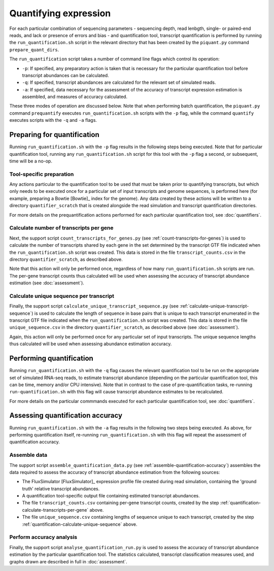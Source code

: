 Quantifying expression
======================

For each particular combination of sequencing parameters - sequencing depth, read lenbgth, single- or paired-end reads, and lack or presence of errors and bias - and quantification tool, transcript quantification is performed by running the ``run_quantification.sh`` script in the relevant directory that has been created by the ``piquant.py`` command ``prepare_quant_dirs``.

The ``run_quantification`` script takes a number of command line flags which control its operation:

* ``-p``: If specified, any preparatory action is taken that is necessary for the particular quantification tool before transcript abundances can be calculated.
* ``-q``: If specified, transcript abundances are calculated for the relevant set of simulated reads.
* ``-a``: If specified, data necessary for the assessment of the accuracy of transcript expression estimation is assembled, and measures of accuracy calculated.

These three modes of operation are discussed below. Note that when performing batch quantification, the ``piquant.py`` command ``prequantify`` executes ``run_quantification.sh`` scripts with the ``-p`` flag, while the command ``quantify`` executes scripts with the ``-q`` and ``-a`` flags.

Preparing for quantification
----------------------------

Running ``run_quantification.sh`` with the ``-p`` flag results in the following steps being executed. Note that for particular quantification tool, running any ``run_quantification.sh`` script for this tool with the ``-p`` flag a second, or subsequent, time will be a no-op.

Tool-specific preparation
^^^^^^^^^^^^^^^^^^^^^^^^^

Any actions particular to the quantification tool to be used that must be taken prior to quantifying transcripts, but which only needs to be executed once for a particular set of input transcripts and genome sequences, is performed here (for example, preparing a Bowtie [Bowtie]_ index for the genome). Any data created by these actions will be written to a directory ``quantifier_scratch`` that is created alongside the read simulation and transcript quantification directories.

For more details on the prequantification actions performed for each particular quantification tool, see :doc:`quantifiers`.

.. _quantification-calculate-transcripts-per-gene:

Calculate number of transcripts per gene
^^^^^^^^^^^^^^^^^^^^^^^^^^^^^^^^^^^^^^^^

Next, the support script ``count_transcripts_for_genes.py`` (see :ref:`count-transcripts-for-genes`) is used to calculate the number of transcripts shared by each gene in the set determined by the transcript GTF file indicated when the ``run_quantification.sh`` script was created. This data is stored in the file ``transcript_counts.csv`` in the directory ``quantifier_scratch``, as described above.

Note that this action will only be performed once, regardless of how many ``run_quantification.sh`` scripts are run. The per-gene transcript counts thus calculated will be used when assessing the accuracy of transcript abundance estimation (see :doc:`assessment`). 

.. _quantification-calculate-unique-sequence:

Calculate unique sequence per transcript
^^^^^^^^^^^^^^^^^^^^^^^^^^^^^^^^^^^^^^^^

Finally, the support script ``calculate_unique_transcript_sequence.py`` (see :ref:`calculate-unique-transcript-sequence`) is used to calculate the length of sequence in base pairs that is unique to each transcript enumerated in the transcript GTF file indicated when the ``run_quantification.sh`` script was created. This data is stored in the file ``unique_sequence.csv`` in the directory ``quantifier_scratch``, as described above (see :doc:`assessment`).

Again, this action will only be performed once for any particular set of input transcripts. The unique sequence lengths thus calculated will be used when assessing abundance estimation accuracy.

Performing quantification
-------------------------

Running ``run_quantification.sh`` with the ``-q`` flag causes the relevant quantification tool to be run on the appropriate set of simulated RNA-seq reads, to estimate transcript abundance (depending on the particular quantification tool, this can be time, memory and/or CPU intensive). Note that in contrast to the case of pre-quantification tasks, re-running ``run-quantification.sh`` with this flag will cause transcript abundance estimates to be recalculated.

For more details on the particular commmands executed for each particular quantification tool, see :doc:`quantifiers`.

Assessing quantification accuracy
---------------------------------

Running ``run_quantification.sh`` with the ``-a`` flag results in the following two steps being executed. As above, for performing quantification itself, re-running ``run_quantification.sh`` with this flag will repeat the assessment of quantification accuracy.

Assemble data
^^^^^^^^^^^^^

The support script ``assemble_quantification_data.py`` (see :ref:`assemble-quantification-accuracy`) assembles the data required to assess the accuracy of transcript abundance estimation from the following sources:

* The FluxSimulator [FluxSimulator]_ expression profile file created during read simulation, containing the 'ground truth' relative transcript abundances.
* A quantification tool-specific output file containing estimated transcript abundances.
* The file ``transcript_counts.csv`` containing per-gene transcript counts, created by the step :ref:`quantification-calculate-transcripts-per-gene` above.
* The file ``unique_sequence.csv`` containing lengths of sequence unique to each transcript, created by the step :ref:`quantification-calculate-unique-sequence` above.

Perform accuracy analysis
^^^^^^^^^^^^^^^^^^^^^^^^^

Finally, the support script ``analyse_quantification_run.py`` is used to assess the accuracy of transcript abundance estimation by the particular quantification tool. The statistics calculated, transcript classification measures used, and graphs drawn are described in full in :doc:`assessment`.
